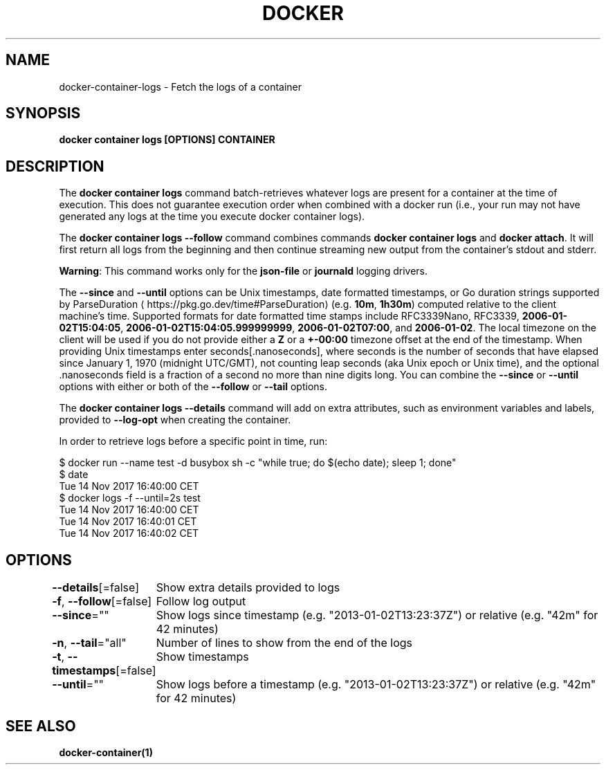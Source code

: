 .nh
.TH "DOCKER" "1" "Jun 2025" "Docker Community" "Docker User Manuals"

.SH NAME
docker-container-logs - Fetch the logs of a container


.SH SYNOPSIS
\fBdocker container logs [OPTIONS] CONTAINER\fP


.SH DESCRIPTION
The \fBdocker container logs\fP command batch-retrieves whatever logs are present for
a container at the time of execution. This does not guarantee execution
order when combined with a docker run (i.e., your run may not have generated
any logs at the time you execute docker container logs).

.PP
The \fBdocker container logs --follow\fP command combines commands \fBdocker container logs\fP and
\fBdocker attach\fP\&. It will first return all logs from the beginning and
then continue streaming new output from the container's stdout and stderr.

.PP
\fBWarning\fP: This command works only for the \fBjson-file\fP or \fBjournald\fP
logging drivers.

.PP
The \fB--since\fR and \fB--until\fR options can be Unix timestamps, date formatted timestamps,
or Go duration strings supported by ParseDuration
\[la]https://pkg.go.dev/time#ParseDuration\[ra] (e.g. \fB10m\fR, \fB1h30m\fR) computed relative to the client machine's
time. Supported formats for date formatted time stamps include RFC3339Nano,
RFC3339, \fB2006-01-02T15:04:05\fR, \fB2006-01-02T15:04:05.999999999\fR,
\fB2006-01-02T07:00\fR, and \fB2006-01-02\fR\&. The local timezone on the client will be
used if you do not provide either a \fBZ\fR or a \fB+-00:00\fR timezone offset at the
end of the timestamp.  When providing Unix timestamps enter
seconds[.nanoseconds], where seconds is the number of seconds that have elapsed
since January 1, 1970 (midnight UTC/GMT), not counting leap  seconds (aka Unix
epoch or Unix time), and the optional .nanoseconds field is a fraction of a
second no more than nine digits long. You can combine the \fB--since\fR or \fB--until\fR
options with either or both of the \fB--follow\fR or \fB--tail\fR options.

.PP
The \fBdocker container logs --details\fR command will add on extra attributes, such as
environment variables and labels, provided to \fB--log-opt\fR when creating the
container.

.PP
In order to retrieve logs before a specific point in time, run:

.EX
$ docker run --name test -d busybox sh -c "while true; do $(echo date); sleep 1; done"
$ date
Tue 14 Nov 2017 16:40:00 CET
$ docker logs -f --until=2s test
Tue 14 Nov 2017 16:40:00 CET
Tue 14 Nov 2017 16:40:01 CET
Tue 14 Nov 2017 16:40:02 CET
.EE


.SH OPTIONS
\fB--details\fP[=false]
	Show extra details provided to logs

.PP
\fB-f\fP, \fB--follow\fP[=false]
	Follow log output

.PP
\fB--since\fP=""
	Show logs since timestamp (e.g. "2013-01-02T13:23:37Z") or relative (e.g. "42m" for 42 minutes)

.PP
\fB-n\fP, \fB--tail\fP="all"
	Number of lines to show from the end of the logs

.PP
\fB-t\fP, \fB--timestamps\fP[=false]
	Show timestamps

.PP
\fB--until\fP=""
	Show logs before a timestamp (e.g. "2013-01-02T13:23:37Z") or relative (e.g. "42m" for 42 minutes)


.SH SEE ALSO
\fBdocker-container(1)\fP
